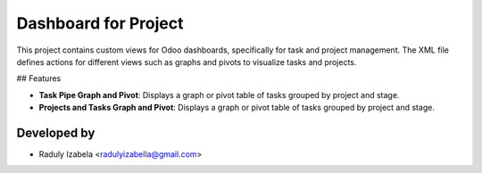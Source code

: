 =====================================
Dashboard for Project
=====================================
This project contains custom views for Odoo dashboards, specifically for task and project management. 
The XML file defines actions for different views such as graphs and pivots to visualize tasks and projects.

## Features

- **Task Pipe Graph and Pivot**: Displays a graph or pivot table of tasks grouped by project and stage.
- **Projects and Tasks Graph and Pivot**: Displays a graph or pivot table of tasks grouped by project and stage.


Developed by
-------------

* Raduly Izabela <radulyizabella@gmail.com>
